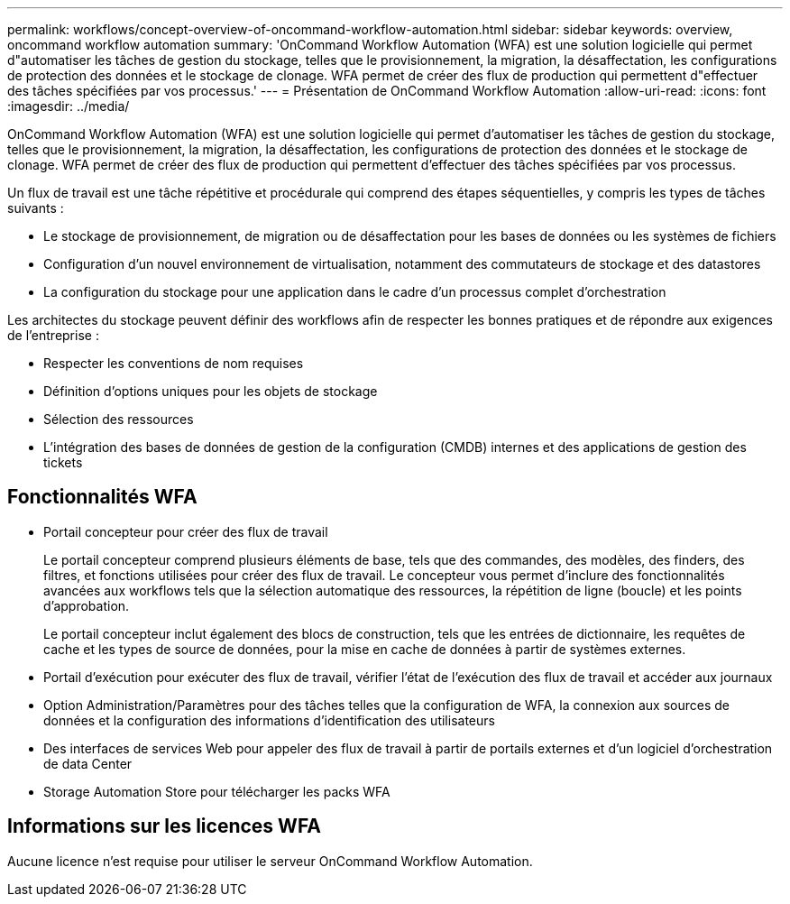---
permalink: workflows/concept-overview-of-oncommand-workflow-automation.html 
sidebar: sidebar 
keywords: overview, oncommand workflow automation 
summary: 'OnCommand Workflow Automation (WFA) est une solution logicielle qui permet d"automatiser les tâches de gestion du stockage, telles que le provisionnement, la migration, la désaffectation, les configurations de protection des données et le stockage de clonage. WFA permet de créer des flux de production qui permettent d"effectuer des tâches spécifiées par vos processus.' 
---
= Présentation de OnCommand Workflow Automation
:allow-uri-read: 
:icons: font
:imagesdir: ../media/


[role="lead"]
OnCommand Workflow Automation (WFA) est une solution logicielle qui permet d'automatiser les tâches de gestion du stockage, telles que le provisionnement, la migration, la désaffectation, les configurations de protection des données et le stockage de clonage. WFA permet de créer des flux de production qui permettent d'effectuer des tâches spécifiées par vos processus.

Un flux de travail est une tâche répétitive et procédurale qui comprend des étapes séquentielles, y compris les types de tâches suivants :

* Le stockage de provisionnement, de migration ou de désaffectation pour les bases de données ou les systèmes de fichiers
* Configuration d'un nouvel environnement de virtualisation, notamment des commutateurs de stockage et des datastores
* La configuration du stockage pour une application dans le cadre d'un processus complet d'orchestration


Les architectes du stockage peuvent définir des workflows afin de respecter les bonnes pratiques et de répondre aux exigences de l'entreprise :

* Respecter les conventions de nom requises
* Définition d'options uniques pour les objets de stockage
* Sélection des ressources
* L'intégration des bases de données de gestion de la configuration (CMDB) internes et des applications de gestion des tickets




== Fonctionnalités WFA

* Portail concepteur pour créer des flux de travail
+
Le portail concepteur comprend plusieurs éléments de base, tels que des commandes, des modèles, des finders, des filtres, et fonctions utilisées pour créer des flux de travail. Le concepteur vous permet d'inclure des fonctionnalités avancées aux workflows tels que la sélection automatique des ressources, la répétition de ligne (boucle) et les points d'approbation.

+
Le portail concepteur inclut également des blocs de construction, tels que les entrées de dictionnaire, les requêtes de cache et les types de source de données, pour la mise en cache de données à partir de systèmes externes.

* Portail d'exécution pour exécuter des flux de travail, vérifier l'état de l'exécution des flux de travail et accéder aux journaux
* Option Administration/Paramètres pour des tâches telles que la configuration de WFA, la connexion aux sources de données et la configuration des informations d'identification des utilisateurs
* Des interfaces de services Web pour appeler des flux de travail à partir de portails externes et d'un logiciel d'orchestration de data Center
* Storage Automation Store pour télécharger les packs WFA




== Informations sur les licences WFA

Aucune licence n'est requise pour utiliser le serveur OnCommand Workflow Automation.
